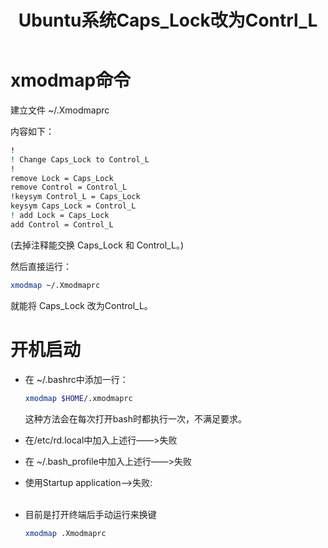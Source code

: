 # -*- eval: (setq org-download-image-dir (file-name-sans-extension (buffer-name))); -*-
# -*- org-export-babel-evaluate: nil; -*-
#+HTML_HEAD: <link rel="stylesheet" type="text/css" href="../orgstyle.css"/>
#+OPTIONS: ':nil *:t -:t ::t <:t H:3 \n:t arch:headline author:t c:nil S:nil -:nil
#+OPTIONS: creator:nil d:(not "En") date:t e:t email:nil f:t inline:t
#+OPTIONS: num:t p:nil pri:nil prop:nil stat:t tags:t tasks:t tex:t timestamp:t
#+OPTIONS: title:t toc:t todo:t |:t 
#+OPTIONS: ^:{}
#+LATEX_CLASS: ctexart
#+STARTUP: entitiespretty:t
#+TITLE: Ubuntu系统Caps_Lock改为Contrl_L
#+SELECT_TAGS: export
#+EXCLUDE_TAGS: noexport
#+CREATOR: Emacs 26.0.50.2 (Org mode 9.0.4)

* xmodmap命令
   建立文件 ~/.Xmodmaprc
   
   内容如下：
   #+BEGIN_SRC sh
    !
    ! Change Caps_Lock to Control_L
    !
    remove Lock = Caps_Lock
    remove Control = Control_L
    !keysym Control_L = Caps_Lock
    keysym Caps_Lock = Control_L
    ! add Lock = Caps_Lock
    add Control = Control_L
   #+END_SRC
   (去掉注释能交换 Caps_Lock 和 Control_L。)

   然后直接运行：
   #+BEGIN_SRC sh
    xmodmap ~/.Xmodmaprc
   #+END_SRC
   就能将 Caps_Lock 改为Control_L。
   
* 开机启动

  - 在 ~/.bashrc中添加一行：
     #+BEGIN_SRC sh
       xmodmap $HOME/.xmodmaprc
     #+END_SRC
     这种方法会在每次打开bash时都执行一次，不满足要求。
  - 在/etc/rd.local中加入上述行――>失败
  - 在 ~/.bash_profile中加入上述行――>失败
  - 使用Startup application-->失败:
    [[file:改键.org_imgs/20170409_141252_21084ez.png]]
  - 目前是打开终端后手动运行来换键
     #+BEGIN_SRC sh
     xmodmap .Xmodmaprc
     #+END_SRC
